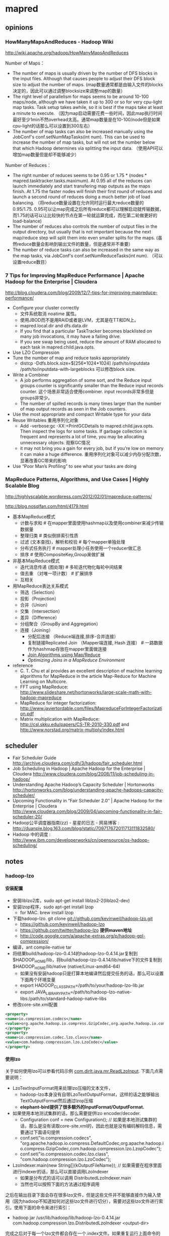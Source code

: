 * mapred
#+OPTIONS: H:5
** opinions
*** HowManyMapsAndReduces - Hadoop Wiki
http://wiki.apache.org/hadoop/HowManyMapsAndReduces

Number of Maps：
   - The number of maps is usually driven by the number of DFS blocks in the input files. Although that causes people to adjust their DFS block size to adjust the number of maps. (map数量通常都是由输入文件的blocks决定的，因此可以通过调整blocksize来调整map的数量）
   - The right level of parallelism for maps seems to be around 10-100 maps/node, although we have taken it up to 300 or so for very cpu-light map tasks. Task setup takes awhile, so it is best if the maps take at least a minute to execute. （因为map启动需要花费一些时间，因此map执行时间最好至少1min不然overhead太高。通常map数量是在10-100/node但是如果cpu-light的话那么可以设置到300左右）
   - The number of map tasks can also be increased manually using the JobConf's conf.setNumMapTasks(int num). This can be used to increase the number of map tasks, but will not set the number below that which Hadoop determines via splitting the input data. （使用API可以增加map数量但是却不能够减少）

Number of Reduces：
   - The right number of reduces seems to be 0.95 or 1.75 * (nodes * mapred.tasktracker.tasks.maximum). At 0.95 all of the reduces can launch immediately and start transfering map outputs as the maps finish. At 1.75 the faster nodes will finish their first round of reduces and launch a second round of reduces doing a much better job of load balancing. （将reduce数量设置在允许同时运行最大reduce数量的0.95/1.75. 0.95可以让map完成之后所有reduce都可以理解启动就传输数据，而1.75的话可以让比较快的节点在第一轮就运算完成，而在第二轮做更好的load-balance)
   - The number of reduces also controls the number of output files in the output directory, but usually that is not important because the next map/reduce step will split them into even smaller splits for the maps. (虽然reduce数量会影响到输出文件的数量，但是通常并不重要）
   - The number of reduce tasks can also be increased in the same way as the map tasks, via JobConf's conf.setNumReduceTasks(int num). （可以设置reduce数目）

*** 7 Tips for Improving MapReduce Performance | Apache Hadoop for the Enterprise | Cloudera
http://blog.cloudera.com/blog/2009/12/7-tips-for-improving-mapreduce-performance/

   - Configure your cluster correctly
     - 文件系统取消 noatime 属性。
     - 使用JBOD而不是用RAID或者是LVM，尤其是在TT和DN上。
     - mapred.local.dir and dfs.data.dir
     - If you find that a particular TaskTracker becomes blacklisted on many job invocations, it may have a failing drive.
     - If you see swap being used, reduce the amount of RAM allocated to each task in mapred.child.java.opts.
   - Use LZO Compression
   - Tune the number of map and reduce tasks appropriately
     - distcp -Ddfs.block.size=$[256*1024*1024] /path/to/inputdata /path/to/inputdata-with-largeblocks 可以修改block size.
   - Write a Combiner
     - A job performs aggregation of some sort, and the Reduce input groups counter is significantly smaller than the Reduce input records counter. 这个场景非常适合使用combiner. input records非常多但是groups非常少。
     - The number of spilled records is many times larger than the number of map output records as seen in the Job counters.
   - Use the most appropriate and compact Writable type for your data
   - Reuse Writables 重用序列化对象
     - Add -verbose:gc -XX:+PrintGCDetails to mapred.child.java.opts. Then inspect the logs for some tasks. If garbage collection is frequent and represents a lot of time, you may be allocating unnecessary objects. 观察GC情况
     - it may not bring you a gain for every job, but if you’re low on memory it can make a huge difference. 重用序列化对象可以减少内存分配次数，显著改善GC带来的影响
   - Use “Poor Man’s Profiling” to see what your tasks are doing

*** MapReduce Patterns, Algorithms, and Use Cases | Highly Scalable Blog
http://highlyscalable.wordpress.com/2012/02/01/mapreduce-patterns/

http://blog.nosqlfan.com/html/4179.html

   - 基本MapReduce模式
     - 计数与求和 # 在mapper里面使用hashmap以及使用combiner来减少传输数据量
     - 整理归类 # 类似倒排索引性质
     - 过滤 (文本查找)，解析和校验 # 每个mapper单独处理
     - 分布式任务执行 # mapper处理小任务使用一个reducer做汇总
     - 排序 # 使用CompositeKey,Group来做扩展
   - 非基本MapReduce模式
     - 迭代消息传递 (图处理) # 多轮迭代物化每轮中间结果
     - 值去重 （对唯一项计数） # 扩展排序
     - 互相关
   - 用MapReduce表达关系模式
     - 筛选（Selection）
     - 投影（Projection）
     - 合并（Union）
     - 交集（Intersection）
     - 差异（Difference）
     - 分组聚合（GroupBy and Aggregation）
     - 连接（Joining）
       - 分配后连接 （Reduce端连接,排序-合并连接）
       - 复制链接Replicated Join （Mapper端连接, Hash 连接） # 一路数据作为hashmap存放在mapper里面做连接
       - [[http://www.inf.ed.ac.uk/publications/thesis/online/IM100859.pdf][Join Algorithms using Map/Reduce]]
       - [[Optimizing%20Joins%20in%20a%20MapReduce%20Environment][Optimizing Joins in a MapReduce Environment]]
   - reference
     - C. T. Chu et al provides an excellent description of  machine learning algorithms for MapReduce in the article Map-Reduce for Machine Learning on Multicore.
     - FFT using MapReduce:  http://www.slideshare.net/hortonworks/large-scale-math-with-hadoop-mapreduce
     - MapReduce for integer factorization: http://www.javiertordable.com/files/MapreduceForIntegerFactorization.pdf
     - Matrix multiplication with MapReduce: http://csl.skku.edu/papers/CS-TR-2010-330.pdf and http://www.norstad.org/matrix-multiply/index.html

** scheduler
   - Fair Scheduler Guide http://archive.cloudera.com/cdh/3/hadoop/fair_scheduler.html
   - Job Scheduling in Hadoop | Apache Hadoop for the Enterprise | Cloudera http://www.cloudera.com/blog/2008/11/job-scheduling-in-hadoop/
   - Understanding Apache Hadoop’s Capacity Scheduler | Hortonworks http://hortonworks.com/blog/understanding-apache-hadoops-capacity-scheduler/
   - Upcoming Functionality in “Fair Scheduler 2.0″ | Apache Hadoop for the Enterprise | Cloudera http://www.cloudera.com/blog/2009/04/upcoming-functionality-in-fair-scheduler-20/
   - Hadoop公平调度器指南(zz) - 星星的日志 - 网易博客 : http://duanple.blog.163.com/blog/static/709717672011713111832580/
   - Hadoop 中的调度 : http://www.ibm.com/developerworks/cn/opensource/os-hadoop-scheduling/

** notes
*** hadoop-lzo
**** 安装配置
   - 安装liblzo2库，sudo apt-get install liblzo2-2(liblzo2-dev)
   - 安装lzop程序，sudo apt-get install lzop
     - for MAC. brew install lzop
   - 下载hadoop-lzo. git clone git://github.com/kevinweil/hadoop-lzo.git
     - https://github.com/kevinweil/hadoop-lzo
     - https://github.com/twitter/hadoop-lzo *提供maven地址*
     - http://code.google.com/a/apache-extras.org/p/hadoop-gpl-compression/
   - 编译，ant compile-native tar
   - 将结果build/hadoop-lzo-0.4.14的hadoop-lzo-0.4.14.jar复制到 $HADOOP_HOME/lib，将build/hadoop-lzo-0.4.14/lib/native下的文件复制到$HADOOP_HOME/lib/native (native/Linux-amd64-64)
     - 如果没有安装hadoop只是打算本地编译然后提交任务的话，那么可以设置下面两个环境变量
     - export HADOOP_CLASSPATH=/path/to/your/hadoop-lzo-lib.jar
     - export JAVA_LIBRARY_PATH=/path/to/hadoop-lzo-native-libs:/path/to/standard-hadoop-native-libs
   - 修改core-site.xml配置
#+BEGIN_SRC XML
<property>
<name>io.compression.codecs</name>
<value>org.apache.hadoop.io.compress.GzipCodec,org.apache.hadoop.io.compress.DefaultCodec,com.hadoop.compression.lzo.LzoCodec,com.hadoop.compression.lzo.LzopCodec,org.apache.hadoop.io.compress.BZip2Codec</value>
</property>
<property>
<name>io.compression.codec.lzo.class</name>
<value>com.hadoop.compression.lzo.LzoCodec</value>
</property>
#+END_SRC

**** 使用lzo
关于如何使用lzo可以参看代码示例 [[https://github.com/dirtysalt/tomb/blob/master/java/mr/src/main/java/com/dirlt/java/mr/ReadLzoInput.java][com.dirlt.java.mr.ReadLzoInput]]. 下面几点需要说明：
   - LzoTextInputFormat用来处理lzo压缩的文本文件，
     - hadoop-lzo本身没有自带LzoTextOutputFormat，这样的话之能够输出TextOutputFormat然后通过lzop压缩
     - *elephant-bird提供了很多额外的InputFormat/OutputFormat.*
   - 如果使用本地测试集群的话，那么需要提供lzo encoder/decoder.
     - Configuration conf = new Configuration(); // 如果是本地测试集群的话，那么是没有读取core-site.xml的，因此也就是没有编码解码信息，需要通过下面语句提供
     - conf.set("io.compression.codecs", "org.apache.hadoop.io.compress.DefaultCodec,org.apache.hadoop.io.compress.GzipCodec,com.hadoop.compression.lzo.LzopCodec");
     - conf.set("io.compression.codec.lzo.class", "com.hadoop.compression.lzo.LzoCodec");
   - LzoIndexer.main(new String[]{kOutputFileName}); // 如果需要在程序里面进行indexer的话，那么可以直接调用LzoIndexer
     - 如果是分布式的话可以调用 DistributedLzoIndexer.main
     - 当然也可以按照下面的方法通过程序调用

之后在输出目录下面会存在很多lzo文件，但是这些文件并不能够直接作为输入使用（因为hadoop不知道如何对这些lzo文件进行切分），需要对这些lzo文件进行索引。使用下面的命令来进行索引：
   - hadoop jar /usr/lib/hadoop/lib/hadoop-lzo-0.4.14.jar com.hadoop.compression.lzo.DistributedLzoIndexer <output-dir>
完成之后对于每一个lzo文件都会存在一个.index文件。如果重复运行上面命令的话，会检查.index文件是否存在，如果存在的话那么就不会重新进行索引。

如果需要单独使用lzo而不是使用mapreduce来做压缩和解压缩的话，可以参考 [[https://github.com/dirtysalt/tomb/blob/master/java/mr/src/main/java/com/dirlt/java/mr/UseLzoStandadlone.java][com.dirlt.java.mr.UseLzoStandadlone]].

**** 配合protobuf
elephant-bird实现了protobuf+lzo组合使用方式。

首先创建proto文件，比如message.proto
#+BEGIN_EXAMPLE
package com.dirlt.java.mr.proto;

// FATAL: This name works as a version number
// Increase this number everytime you do a non-compatible modification!!
// The block storage writer is responsible for write the version number.
option java_outer_classname = "MessageProtos1";

message Message {
  required string text = 1;
}
#+END_EXAMPLE
   - package 名字空间
   - java_outer_classname 具体输出类名称
使用protoc --java_out=<dir> message.proto就会在<dir>下面生成MessageProtos1.java文件。

此外我们还需要为这个类写几个辅助类，但是索性的是辅助类并不是很复杂。
   - InputFormat [[https://github.com/dirtysalt/tomb/blob/master/java/mr/src/main/java/com/dirlt/java/mr/MessageLzoProtobufInputFormat.java][com.dirlt.java.mr.MessageLzoProtobufInputFormat]]
#+BEGIN_SRC Java
public class MessageLzoProtobufInputFormat extends LzoProtobufBlockInputFormat<MessageProtos1.Message> {
    public MessageLzoProtobufInputFormat() {
        super(new TypeRef<MessageProtos1.Message>() {
        });
    }
}
#+END_SRC

   - OutputFormat [[https://github.com/dirtysalt/tomb/blob/master/java/mr/src/main/java/com/dirlt/java/mr/MessageLzoProtobufOutputFormat.java][com.dirlt.java.mr.MessageLzoProtobufOutputFormat]]
#+BEGIN_SRC Java
public class MessageLzoProtobufOutputFormat extends LzoProtobufBlockOutputFormat<MessageProtos1.Message> {
    public MessageLzoProtobufOutputFormat() {
        super(new TypeRef<MessageProtos1.Message>() {
        });
    }
}
#+END_SRC

   - Writable [[https://github.com/dirtysalt/tomb/blob/master/java/mr/src/main/java/com/dirlt/java/mr/MessageLzoProtobufWritable.java][com.dirlt.java.mr.MessageLzoProtobufWritable]]
#+BEGIN_SRC Java
public class MessageLzoProtobufWritable extends ProtobufWritable<MessageProtos1.Message> {
    public MessageLzoProtobufWritable() {
        super(new TypeRef<MessageProtos1.Message>() {
        });
    }

    public MessageLzoProtobufWritable(MessageProtos1.Message message) {
        super(message, new TypeRef<MessageProtos1.Message>() {
        });
    }
}

#+END_SRC

关于如何使用lzo+protobuf可以参看代码示例 [[https://github.com/dirtysalt/tomb/blob/master/java/mr/src/main/java/com/dirlt/java/mr/UseLzoProtobuf.java][com.dirlt.java.mr.UseLzoProtobuf]]. 值得注意的是如果输入为lzo文件的话，那么类型是ProtobufWritable<M>（泛型），如果需要取值的话必须通过setConverter提供类信息。

*** 多路输入
**** MultipleInputs
   - 参考代码 [[https://github.com/dirtysalt/tomb/blob/master/java/mr/src/main/java/com/dirlt/java/mr/RunMultipleInputs1.java][com.dirlt.java.mr.RunMultipleInputs1]]
   - 支持一个htable和多个文件（但是对于htable不支持设置scan范围）
   - 代码大致过程：
     - 使用 TableMapReduceUtil.initTableMapperJob 初始化htable输入（作用就是为了指定htable的input table name）
     - 之后在调用一次 MultipleInputs.addInputPath(job, new Path(kInTableName1), TableInputFormat.class, TMapper.class); 这里的kInTableName1可以随便定义，但是不要和接下来的hdfs路径重名。（作用是为了能够调整input format）
     - 接下来就是添加hdfs输入  MultipleInputs.addInputPath(job, new Path(kInFileName1), TextInputFormat.class, FMapper.class); 可以调用多次来添加多个hdfs输入源。
   - 原理解释：
     - 使用MultipleInputs的话，hadoop会在环境变量中将输入内容设置成为inputPath=className, inputPath=className这样的字符串
     - MultipleInputs底层将InputFormat替换成为了自己的DelegateInputFormat.
     - DelegateInputFormat根据每个className初始化实例并且将inputPath给这个实例，这些对于FileInputFormat工作很好
     - 而对于TableInputFormat没有使用这个inputPath，而是直接读取configuration里面设置的TableOutputFormat.OUTPUT_TABLE这个值

**** MultipleTableInputFormat
   - 参考代码 [[https://github.com/dirtysalt/tomb/blob/master/java/mr/src/main/java/com/dirlt/java/mr/RunMultipleInputs2.java][com.dirlt.java.mr.RunMultipleInputs2]]
   - *note(dirlt):在cdh4.3.0下面运行的代码略有变动，存放在 [[https://github.com/dirtysalt/tomb/blob/master/java/mr2/src/main/java/com/dirlt/java/mr2/RunMultipleInputs2.java][com.dirlt.java.mr2.RunMultipleInputs2]]*
     - 需要配合MultipleInputs使用
     - 使用这个InputFormat可以同时支持多文件输入和多表输入
     - 多表输入还支持在一个table上面使用多个scan.
   - 大致原理如下：
     - MultipleInputs底层使用Delegate模式，将inputFormat以及mapper和Path关联，然后将InputFormat实例化来对path进行切片得到InputSplit以及RecordReader.
     - 为了能够和MultipleInputs兼容使用，代码实现上将TableInput转换成为String然后表示成为Path（TableInput包括tableName以及多个scan对象）
       - string格式为 <tableName> ! hexString(scan) ! hexString(scan)
       - 从path中将TableInput字符串分离的代码是 path.toString().substring(path.getParent().toString().length() + 1); *todo(dirlt)：对于大部分的情况是可以正常handle的*
     - MultipleTableInputFormat进行切片的时候将path取出内容进行解析，分离出TableInput出来，然后调用TableInputFormatBase的分片策略进行分片
       - setConf空实现是因为在ReflectionUtils.newInstance创建实例的时候会调用，而MultipleTableInputFormat本身没有使用到。
     - MultipleTableSplit的引入主要是因为TableSplit没有包含scan对象，而这个对象需要在TableRecordReader里面使用到。
       - InputSplit需要实现序列化的接口，因为切片信息生成是JobTracker完成保存在hdfs的，然后TaskTracker从hdfs中读取。

*** 多路输出
**** MultipleOutputs
   - 参考代码 [[https://github.com/dirtysalt/tomb/blob/master/java/mr/src/main/java/com/dirlt/java/mr/RunMultipleOutputs.java][com.dirlt.java.mr.RunMultipleOutputs]]
   - 支持多个htable和多个文件
   - 如果使用write(String namedOutput, K key, V value)会写到FileOutputFormat设置的目录下面，文件附上前缀namedOutput-，
   - 如果使用write(String namedOutput, K key, V value, String baseOutputPath)
     - 如果baseOutputPath以/开头的话比如/a/b/c的话，那么输出文件为/a/b/c-m-00000
     - 如果baseOutputPath以/结尾的话比如/ab/c/的话，那么输出文件为/a/b/c/-m-00000.
     - 如果baseOutputPath没有以/开头的话，那么写到FileOutputFormat设置的目录下面，文件附上前缀baseOutputPath-.
   - 因为最后输出是调用MultipleOutputs.write而非Context.write，因此和mrunit配合不太好
     - 可以通过MockMultipleOutputs来进行测试 参考代码 com.dirlt.java.mr.MockMultipleOutput

**** MultipleTableOutputFormat
   - 参考代码 [[https://github.com/dirtysalt/tomb/blob/master/java/mr/src/main/java/com/dirlt/java/mr/RunMultipleTableOutput.java][com.dirlt.java.mr.RunMultipleTableOutput]]
   - 支持多个htable
   - 调用context.write的key需要指定outputTable
     - 其实这也意味着如果是单表输出的话那么key为null即可
     - 前提是需要使用conf.set(TableOutputFormat.OUTPUT_TABLE,tableName);

*** 获取集群运行状况
  - 参考代码 [[https://github.com/dirtysalt/tomb/blob/master/java/mr/src/main/java/com/dirlt/java/mr/ClusterSummary.java][com.dirlt.java.mr.ClusterSummary]]
  - 获取更多信息可以阅读JobClient API

*** OutOfMemoryError
   - hadoop的mapreduce作业中经常出现Java heap space解决方案 http://blog.sina.com.cn/s/blog_6345041c01011bjq.html
   - Hadoop troubleshooting http://ww2.cs.fsu.edu/~czhang/errors.html
   - Thomas Jungblut's Blog: Dealing with "OutOfMemoryError" in Hadoop http://codingwiththomas.blogspot.jp/2011/07/dealing-with-outofmemoryerror-in-hadoop.html
   - NoSQL | Hadoop http://www.nosql.se/tags/hadoop/

总结起来大致就是以下几种原因吧：
   - Increase the heap size for the TaskTracker, I did this by changing HADOOP_HEAPSIZE to 4096 in /etc/hadoop/conf/hadoop-env.sh to test.  This did not solve it.（增加TaskTracker的heapsize）
   - Increase the heap size for the spawned child.  Add -Xmx1024 in mapred-site.xml for mapred.map.child.java.opts.  This did not solve it. （增加task的heapsize）
   - Make sure that the limit of open files is not reached, I had already done this by adding “mapred – nofile 65536″ in /etc/security/limits.conf.  This did not solve it. （增加文件数目限制）
   - Adding the following to /etc/security/limits.conf and restarting the TaskTracker solved it "mapred – nproc 8192" （增加开辟子进程的数目）

*** topology rack awareness
有两种方式实现，主要是实现DNS-name/IP到network path映射，network path是如下格式的字符串
   - /switch/rack

第一种可以通过设置topology.node.switch.mapping.impl来设定DNSToSwitchMapping类
#+BEGIN_SRC Java
public interface DNSToSwitchMapping {
  public List<String> resolve(List<String> names);
}
#+END_SRC
实现这个类来完成DNS-name/IP-name到network path的映射.

但是存在另外一种更好的办法就是ScriptBasedMapping，这个是DNSToSwichMapping的一个实现，可以通过配置脚本来做映射。
将属性topology.script.filename设置成为脚本，脚本输入names，然后返回结果是按照空格或者是回车分隔的列表即可。
*note(dirlt):内部使用StringTokenizer来拆分结果*

*** streaming
   - Hadoop Streaming http://hadoop.apache.org/docs/r1.1.2/streaming.html

streaming允许用户使用脚本来编写mapper/reducer，使用stdin/stdout作为通信接口。tasktracker spwan一个特殊的task, 这个task将mapper/reducer数据通过pipe传递给脚本。 *note(dirlt):hadoop pipes则是使用unix socket和C++处理程序通信，基本思想是相同的*

调用方式：hadoop $HADOOP_HOME/contrib/streaming/hadoop-streaming-*.jar <OPTIONS> 其中OPTIONS如下：
   - -input
   - -output
   - -mapper # 执行命令比如cat,grep等，也可以是脚本但是必须+x
   - -reducer
   - -libjars
   - -file # 执行任务中需要的文件. 如果是运行脚本的话那么脚本必须在这里也指定，这样才能分发到所有机器上
   - -partitioner # 必须是java class
   - -combiner # 必须是java class
   - -D # 作业属性等
   - -numReduceTasks # reduce数目
   - -inputformat
   - -outputformat
   - -verbose # 详细输出
   - -cmdenv # 环境变量
   - -mapdebug 	# Script to call when map task fails
   - -reducedebug # Script to call when reduce task fails

作业属性里面除了在编写Java MapReduce里面会涉及的属性外，一些和streaming相关的属性如下：
   - stream.map.input.field.seperator / stream.map.output.field.seperator # map input/output kv分隔符，默认是\t
   - stream.map.output.key.fields # map task输出记录中key所占域数目
   - stream.reduce.input.field.seperator / stream.reduce.outout.field.separator
   - stream.reduce.output.key.fields
   - stream.non.zero.exit.is.failure = false # 默认返回0正常，但是也可以忽略

*** Too many fetch-failures
集群中出现job中少数几个任务卡在reduce的copy阶段，并且这几个任务都是在同一个机器执行。tasktracker log日志如下： *可以看到有两个task,49和50*

#+BEGIN_EXAMPLE
2013-04-26 13:57:01,144 INFO org.apache.hadoop.mapred.TaskTracker: attempt_201301231102_24403_r_000050_1 0.1976251% reduce > copy (466 of 786 at 24.13 MB/s) >
2013-04-26 13:57:03,595 INFO org.apache.hadoop.mapred.TaskTracker: attempt_201301231102_24403_r_000049_1 0.1976251% reduce > copy (466 of 786 at 24.40 MB/s) >
2013-04-26 13:57:04,179 INFO org.apache.hadoop.mapred.TaskTracker: attempt_201301231102_24403_r_000050_1 0.1976251% reduce > copy (466 of 786 at 24.13 MB/s) >
2013-04-26 13:57:09,620 INFO org.apache.hadoop.mapred.TaskTracker: attempt_201301231102_24403_r_000049_1 0.1976251% reduce > copy (466 of 786 at 24.40 MB/s) >
#+END_EXAMPLE

检查网卡，CPU，IO，内存都非常正常。使用kill -QUIT <pid>然后到userlogs stdout察看stacktrace，日志如下：

#+BEGIN_EXAMPLE
2013-04-26 14:08:07
Full thread dump Java HotSpot(TM) 64-Bit Server VM (20.12-b01 mixed mode):

"Thread for polling Map Completion Events" daemon prio=10 tid=0x00007fd5447d5000 nid=0x33e7e waiting on condition [0x00007fd51d66c000]
   java.lang.Thread.State: TIMED_WAITING (sleeping)
	at java.lang.Thread.sleep(Native Method)
	at org.apache.hadoop.mapred.ReduceTask$ReduceCopier$GetMapEventsThread.run(ReduceTask.java:2769)

"Thread for merging in memory files" daemon prio=10 tid=0x00007fd5447d3000 nid=0x33e7d in Object.wait() [0x00007fd51d76d000]
   java.lang.Thread.State: WAITING (on object monitor)
	at java.lang.Object.wait(Native Method)
	- waiting on <0x0000000716b55598> (a java.lang.Object)
	at java.lang.Object.wait(Object.java:485)
g	at org.apache.hadoop.mapred.ReduceTask$ReduceCopier$ShuffleRamManager.waitForDataToMerge(ReduceTask.java:1117)
	- locked <0x0000000716b55598> (a java.lang.Object)
	at org.apache.hadoop.mapred.ReduceTask$ReduceCopier$InMemFSMergeThread.run(ReduceTask.java:2650)

"Thread for merging on-disk files" daemon prio=10 tid=0x00007fd5447cf000 nid=0x33e7c in Object.wait() [0x00007fd51d86e000]
   java.lang.Thread.State: WAITING (on object monitor)
	at java.lang.Object.wait(Native Method)
	- waiting on <0x0000000716b55668> (a java.util.TreeSet)
	at java.lang.Object.wait(Object.java:485)
	at org.apache.hadoop.mapred.ReduceTask$ReduceCopier$LocalFSMerger.run(ReduceTask.java:2549)
	- locked <0x0000000716b55668> (a java.util.TreeSet)

"MapOutputCopier attempt_201301231102_24403_r_000049_1.4" prio=10 tid=0x00007fd5447cd000 nid=0x33e7b in Object.wait() [0x00007fd51d96f000]
   java.lang.Thread.State: WAITING (on object monitor)
	at java.lang.Object.wait(Native Method)
	at java.lang.Object.wait(Object.java:485)
	at org.apache.hadoop.mapred.ReduceTask$ReduceCopier$MapOutputCopier.run(ReduceTask.java:1244)
	- locked <0x0000000716b3bf00> (a java.util.ArrayList)

"MapOutputCopier attempt_201301231102_24403_r_000049_1.3" prio=10 tid=0x00007fd5447cb000 nid=0x33e7a in Object.wait() [0x00007fd51da70000]
   java.lang.Thread.State: WAITING (on object monitor)
	at java.lang.Object.wait(Native Method)
	at java.lang.Object.wait(Object.java:485)
	at org.apache.hadoop.mapred.ReduceTask$ReduceCopier$MapOutputCopier.run(ReduceTask.java:1244)
	- locked <0x0000000716b3bf00> (a java.util.ArrayList)

"MapOutputCopier attempt_201301231102_24403_r_000049_1.2" prio=10 tid=0x00007fd54460c000 nid=0x33e79 in Object.wait() [0x00007fd51db71000]
   java.lang.Thread.State: WAITING (on object monitor)
	at java.lang.Object.wait(Native Method)
	at java.lang.Object.wait(Object.java:485)
	at org.apache.hadoop.mapred.ReduceTask$ReduceCopier$MapOutputCopier.run(ReduceTask.java:1244)
	- locked <0x0000000716b3bf00> (a java.util.ArrayList)

"MapOutputCopier attempt_201301231102_24403_r_000049_1.1" prio=10 tid=0x00007fd54460a000 nid=0x33e78 in Object.wait() [0x00007fd51dc72000]
   java.lang.Thread.State: WAITING (on object monitor)
	at java.lang.Object.wait(Native Method)
	at java.lang.Object.wait(Object.java:485)
	at org.apache.hadoop.mapred.ReduceTask$ReduceCopier$MapOutputCopier.run(ReduceTask.java:1244)
	- locked <0x0000000716b3bf00> (a java.util.ArrayList)

"MapOutputCopier attempt_201301231102_24403_r_000049_1.0" prio=10 tid=0x00007fd544609800 nid=0x33e77 in Object.wait() [0x00007fd51dd73000]
   java.lang.Thread.State: WAITING (on object monitor)
	at java.lang.Object.wait(Native Method)
	at java.lang.Object.wait(Object.java:485)
	at org.apache.hadoop.mapred.ReduceTask$ReduceCopier$MapOutputCopier.run(ReduceTask.java:1244)
	- locked <0x0000000716b3bf00> (a java.util.ArrayList)

"Timer thread for monitoring mapred" daemon prio=10 tid=0x00007fd54464f000 nid=0x33e76 in Object.wait() [0x00007fd51de74000]
   java.lang.Thread.State: TIMED_WAITING (on object monitor)
	at java.lang.Object.wait(Native Method)
	at java.util.TimerThread.mainLoop(Timer.java:509)
	- locked <0x0000000716b74b90> (a java.util.TaskQueue)
	at java.util.TimerThread.run(Timer.java:462)

"communication thread" daemon prio=10 tid=0x00007fd544586800 nid=0x33e6c waiting on condition [0x00007fd51df75000]
   java.lang.Thread.State: TIMED_WAITING (sleeping)
	at java.lang.Thread.sleep(Native Method)
	at org.apache.hadoop.mapred.Task$TaskReporter.run(Task.java:645)
	at java.lang.Thread.run(Thread.java:662)

"Timer thread for monitoring jvm" daemon prio=10 tid=0x00007fd544525800 nid=0x33e6a in Object.wait() [0x00007fd51e177000]
   java.lang.Thread.State: TIMED_WAITING (on object monitor)
	at java.lang.Object.wait(Native Method)
	at java.util.TimerThread.mainLoop(Timer.java:509)
	- locked <0x0000000716b74cf0> (a java.util.TaskQueue)
	at java.util.TimerThread.run(Timer.java:462)

"Thread for syncLogs" daemon prio=10 tid=0x00007fd544497800 nid=0x33e51 waiting on condition [0x00007fd51e481000]
   java.lang.Thread.State: TIMED_WAITING (sleeping)
	at java.lang.Thread.sleep(Native Method)
	at org.apache.hadoop.mapred.Child$3.run(Child.java:155)

"sendParams-0" daemon prio=10 tid=0x00007fd544464800 nid=0x33e50 waiting on condition [0x00007fd51e582000]
   java.lang.Thread.State: TIMED_WAITING (parking)
	at sun.misc.Unsafe.park(Native Method)
	- parking to wait for  <0x0000000716b3bcf8> (a java.util.concurrent.SynchronousQueue$TransferStack)
	at java.util.concurrent.locks.LockSupport.parkNanos(LockSupport.java:196)
	at java.util.concurrent.SynchronousQueue$TransferStack.awaitFulfill(SynchronousQueue.java:424)
	at java.util.concurrent.SynchronousQueue$TransferStack.transfer(SynchronousQueue.java:323)
	at java.util.concurrent.SynchronousQueue.poll(SynchronousQueue.java:874)
	at java.util.concurrent.ThreadPoolExecutor.getTask(ThreadPoolExecutor.java:945)
	at java.util.concurrent.ThreadPoolExecutor$Worker.run(ThreadPoolExecutor.java:907)
	at java.lang.Thread.run(Thread.java:662)

"IPC Client (47) connection to /127.0.0.1:12540 from job_201301231102_24403" daemon prio=10 tid=0x00007fd544430000 nid=0x33e4f in Object.wait() [0x00007fd51e683000]
   java.lang.Thread.State: TIMED_WAITING (on object monitor)
	at java.lang.Object.wait(Native Method)
	at org.apache.hadoop.ipc.Client$Connection.waitForWork(Client.java:680)
	- locked <0x0000000716a64810> (a org.apache.hadoop.ipc.Client$Connection)
	at org.apache.hadoop.ipc.Client$Connection.run(Client.java:723)

"Low Memory Detector" daemon prio=10 tid=0x00007fd5440ae800 nid=0x33e38 runnable [0x0000000000000000]
   java.lang.Thread.State: RUNNABLE

"C2 CompilerThread1" daemon prio=10 tid=0x00007fd5440ac000 nid=0x33e37 waiting on condition [0x0000000000000000]
   java.lang.Thread.State: RUNNABLE

"C2 CompilerThread0" daemon prio=10 tid=0x00007fd5440a9000 nid=0x33e36 waiting on condition [0x0000000000000000]
   java.lang.Thread.State: RUNNABLE

"Signal Dispatcher" daemon prio=10 tid=0x00007fd5440a7000 nid=0x33e35 waiting on condition [0x0000000000000000]
   java.lang.Thread.State: RUNNABLE

"Finalizer" daemon prio=10 tid=0x00007fd54408b000 nid=0x33e34 in Object.wait() [0x00007fd53cf41000]
   java.lang.Thread.State: WAITING (on object monitor)
	at java.lang.Object.wait(Native Method)
	at java.lang.ref.ReferenceQueue.remove(ReferenceQueue.java:118)
	- locked <0x0000000716b74f78> (a java.lang.ref.ReferenceQueue$Lock)
	at java.lang.ref.ReferenceQueue.remove(ReferenceQueue.java:134)
	at java.lang.ref.Finalizer$FinalizerThread.run(Finalizer.java:159)

"Reference Handler" daemon prio=10 tid=0x00007fd544089000 nid=0x33e32 in Object.wait() [0x00007fd53d042000]
   java.lang.Thread.State: WAITING (on object monitor)
	at java.lang.Object.wait(Native Method)
	at java.lang.Object.wait(Object.java:485)
	at java.lang.ref.Reference$ReferenceHandler.run(Reference.java:116)
	- locked <0x0000000716b3ba60> (a java.lang.ref.Reference$Lock)

"main" prio=10 tid=0x00007fd544009800 nid=0x33e0a waiting on condition [0x00007fd5484ee000]
   java.lang.Thread.State: TIMED_WAITING (sleeping)
	at java.lang.Thread.sleep(Native Method)
	at org.apache.hadoop.mapred.ReduceTask$ReduceCopier.fetchOutputs(ReduceTask.java:2099)
	at org.apache.hadoop.mapred.ReduceTask.run(ReduceTask.java:382)
	at org.apache.hadoop.mapred.Child$4.run(Child.java:270)
	at java.security.AccessController.doPrivileged(Native Method)
	at javax.security.auth.Subject.doAs(Subject.java:396)
	at org.apache.hadoop.security.UserGroupInformation.doAs(UserGroupInformation.java:1157)
	at org.apache.hadoop.mapred.Child.main(Child.java:264)

"VM Thread" prio=10 tid=0x00007fd544082800 nid=0x33e30 runnable

"GC task thread#0 (ParallelGC)" prio=10 tid=0x00007fd54401c800 nid=0x33e11 runnable

"GC task thread#1 (ParallelGC)" prio=10 tid=0x00007fd54401e800 nid=0x33e13 runnable

"GC task thread#2 (ParallelGC)" prio=10 tid=0x00007fd544020800 nid=0x33e15 runnable

"GC task thread#3 (ParallelGC)" prio=10 tid=0x00007fd544022000 nid=0x33e17 runnable

"GC task thread#4 (ParallelGC)" prio=10 tid=0x00007fd544024000 nid=0x33e19 runnable

"GC task thread#5 (ParallelGC)" prio=10 tid=0x00007fd544026000 nid=0x33e1b runnable

"GC task thread#6 (ParallelGC)" prio=10 tid=0x00007fd544027800 nid=0x33e1d runnable

"GC task thread#7 (ParallelGC)" prio=10 tid=0x00007fd544029800 nid=0x33e1f runnable

"GC task thread#8 (ParallelGC)" prio=10 tid=0x00007fd54402b000 nid=0x33e21 runnable

"GC task thread#9 (ParallelGC)" prio=10 tid=0x00007fd54402d000 nid=0x33e23 runnable

"GC task thread#10 (ParallelGC)" prio=10 tid=0x00007fd54402f000 nid=0x33e25 runnable

"GC task thread#11 (ParallelGC)" prio=10 tid=0x00007fd544030800 nid=0x33e27 runnable

"GC task thread#12 (ParallelGC)" prio=10 tid=0x00007fd544032800 nid=0x33e29 runnable

"GC task thread#13 (ParallelGC)" prio=10 tid=0x00007fd544034800 nid=0x33e2a runnable

"GC task thread#14 (ParallelGC)" prio=10 tid=0x00007fd544036000 nid=0x33e2b runnable

"GC task thread#15 (ParallelGC)" prio=10 tid=0x00007fd544038000 nid=0x33e2c runnable

"GC task thread#16 (ParallelGC)" prio=10 tid=0x00007fd54403a000 nid=0x33e2d runnable

"GC task thread#17 (ParallelGC)" prio=10 tid=0x00007fd54403b800 nid=0x33e2e runnable

"VM Periodic Task Thread" prio=10 tid=0x00007fd5440c1000 nid=0x33e39 waiting on condition

JNI global references: 1033

Heap
 PSYoungGen      total 93120K, used 32400K [0x00000007aaab0000, 0x00000007b2ec0000, 0x0000000800000000)
  eden space 92352K, 34% used [0x00000007aaab0000,0x00000007ac9940b0,0x00000007b04e0000)
  from space 768K, 100% used [0x00000007b0600000,0x00000007b06c0000,0x00000007b06c0000)
  to   space 21440K, 0% used [0x00000007b19d0000,0x00000007b19d0000,0x00000007b2ec0000)
 PSOldGen        total 898368K, used 604768K [0x0000000700000000, 0x0000000736d50000, 0x00000007aaab0000)
  object space 898368K, 67% used [0x0000000700000000,0x0000000724e980d8,0x0000000736d50000)
 PSPermGen       total 29120K, used 14619K [0x00000006fae00000, 0x00000006fca70000, 0x0000000700000000)
  object space 29120K, 50% used [0x00000006fae00000,0x00000006fbc46da8,0x00000006fca70000)
#+END_EXAMPLE

从日志上看都非常正常，但是看failed map里面出现非常多的Too many fetch-failures，并且这些机器都是最近上的一批机器。Too many fetch-failures这个错误通常表明 *网络联通情况不是很顺畅* ，检查之后发现新上的 *这批机器没有出现在这个机器的hosts里面*

*** blacklist
   - http://www.mapr.com/doc/display/MapR/TaskTracker+Blacklisting
   - *note(dirlt):blacklist是一个策略问题，会经常变动*

   - Per-Job Blacklisting
     - The configuration value mapred.max.tracker.failures in mapred-site.xml specifies a number of task failures in a specific job after which the TaskTracker is blacklisted for that job. The TaskTracker can still accept tasks from other jobs, as long as it is not blacklisted cluster-wide (see below).
     - A job can only blacklist up to 25% of TaskTrackers in the cluster.
   - Cluster-Wide Blacklisting
     - A TaskTracker can be blacklisted cluster-wide for any of the following reasons:
       - The number of blacklists from successful jobs (the fault count) exceeds mapred.max.tracker.blacklists
       - The TaskTracker has been manually blacklisted using hadoop job -blacklist-tracker <host>
       - The status of the TaskTracker (as reported by a user-provided health-check script) is not healthy
     - If a TaskTracker is blacklisted, any currently running tasks are allowed to finish, but no further tasks are scheduled. If a TaskTracker has been blacklisted due to mapred.max.tracker.blacklists or using the hadoop job -blacklist-tracker <host> command, un-blacklisting requires a TaskTracker restart.
     - Only 50% of the TaskTrackers in a cluster can be blacklisted at any one time.
     - After 24 hours, the TaskTracker is automatically removed from the blacklist and can accept jobs again.

一旦tt被blacklist之后，会出现如下日志。从语义上看就是删除在这个tt上面所有执行的job(in purgeJob)
#+BEGIN_EXAMPLE
2013-05-02 11:55:18,170 INFO org.apache.hadoop.mapred.TaskTracker: Received 'KillJobAction' for job: job_201301231102_25218
2013-05-02 11:55:18,170 WARN org.apache.hadoop.mapred.TaskTracker: Unknown job job_201301231102_25218 being deleted.
#+END_EXAMPLE

而在jt里面会出现如下日志
#+BEGIN_EXAMPLE
2013-05-14 03:19:37,493 INFO org.apache.hadoop.mapred.JobTracker: Adding dp31.umeng.com to the blacklist across all jobs
2013-05-14 03:19:37,493 INFO org.apache.hadoop.mapred.JobTracker: Blacklisting tracker : dp31.umeng.com Reason for blacklisting is : EXCEEDING_FAILURES
#+END_EXAMPLE

*** 磁盘空间
随着我们以5T/day数据量曾长，很多机器磁盘都已经出现饱和情况（可能是某个data目录已经饱和），对我们的tasktracker也造成了一定的影响。我抽取了了今天所有挂掉的tt来做post-mortem. 结果是这样的。其中有几个tt前几天已经是被blacklist的。这些机器有 dp24,dp31,dp34,dp36,dp41. 我们后续对磁盘规划的话，一定需要预留一部分磁盘空间出来给tt（不知道现在是否预留足够），另外一个就是我们调研一下如何tt是否可以强制清理，自己腾出一部分磁盘空间。

我始终感觉tt在磁盘空间处理上没有datanode那样智能，原因也会是显而易见的，毕竟datanode是面向存储的会合理规划每个磁盘，而tt面向计算任务可能就是使用round-robin方式随即挑选磁盘作为自己的工作目录，不考虑上面磁盘空间是否足够等原因。

磁盘空间不足的机器上面都出现了很多非常诡异的日志，比如找不到job directory目录，或者是读取map output出现错误等

-----

dp24 OOM

dp31
#+BEGIN_EXAMPLE
dp@dp31:~$ df -h
Filesystem      Size  Used Avail Use% Mounted on
/dev/sda6       1.9T   34G  1.7T   2% /
udev             24G  4.0K   24G   1% /dev
tmpfs           9.5G  352K  9.5G   1% /run
none            5.0M     0  5.0M   0% /run/lock
none             24G     0   24G   0% /run/shm
/dev/sda1       140M   55M   79M  42% /boot
/dev/sdf1       1.8T  1.7T  781M 100% /data/data5
/dev/sdb1       1.8T  1.7T  632M 100% /data/data1
/dev/sdc1       1.8T  1.7T  1.0G 100% /data/data2
/dev/sdd1       1.8T  1.7T  1.7G 100% /data/data3
/dev/sdg1       1.8T  1.7T  973M 100% /data/data6
/dev/sdh1       1.8T  1.7T  917M 100% /data/data7
/dev/sde1       1.8T  346G  1.4T  20% /data/data4
#+END_EXAMPLE

dp34
#+BEGIN_EXAMPLE
dp@dp34:~$ df -h
Filesystem      Size  Used Avail Use% Mounted on
/dev/sda6       1.9T   33G  1.7T   2% /
udev             24G  4.0K   24G   1% /dev
tmpfs           9.5G  332K  9.5G   1% /run
none            5.0M     0  5.0M   0% /run/lock
none             24G     0   24G   0% /run/shm
/dev/sda1       140M   32M  102M  24% /boot
/dev/sdb1       1.9T  1.8T  1.1G 100% /data/data1
/dev/sdc1       1.9T  1.8T  968M 100% /data/data2
/dev/sdd1       1.9T  1.8T  1.9G 100% /data/data3
/dev/sde1       1.9T  1.8T  1.1G 100% /data/data4
/dev/sdf1       1.9T  1.8T  1.2G 100% /data/data5
/dev/sdh1       1.9T  1.8T  236M 100% /data/data7
/dev/sdg1       1.8T  691G  1.1T  40% /data/data6
#+END_EXAMPLE

dp36 2013-05-07就挂了，在也没有起来过，但是从当时FATAL日志看来已经是没有磁盘空间了。

#+BEGIN_EXAMPLE
dp@dp36:~$ df -h
Filesystem      Size  Used Avail Use% Mounted on
/dev/sda6       1.9T   32G  1.7T   2% /
udev             24G  4.0K   24G   1% /dev
tmpfs           9.5G  332K  9.5G   1% /run
none            5.0M     0  5.0M   0% /run/lock
none             24G     0   24G   0% /run/shm
/dev/sda1       140M   32M  102M  24% /boot
/dev/sde1       1.9T  1.8T   18G 100% /data/data4
/dev/sdb1       1.8T  1.7T   22G  99% /data/data1
/dev/sdc1       1.8T  1.7T   61G  97% /data/data2
/dev/sdd1       1.8T  932G  810G  54% /data/data3
/dev/sdf1       1.9T  1.8T   21G  99% /data/data5
/dev/sdg1       1.9T  1.8T   20G  99% /data/data6
/dev/sdh1       1.9T  1.8T   18G  99% /data/data7
#+END_EXAMPLE

dp41
#+BEGIN_EXAMPLE
dp@dp41:~$ df -h
Filesystem      Size  Used Avail Use% Mounted on
/dev/sda6       1.9T   34G  1.7T   2% /
udev             24G  4.0K   24G   1% /dev
tmpfs           9.5G  344K  9.5G   1% /run
none            5.0M     0  5.0M   0% /run/lock
none             24G     0   24G   0% /run/shm
/dev/sda1       140M   32M  102M  24% /boot
/dev/sdb1       1.9T  1.8T   17G 100% /data/data1
/dev/sdc1       1.9T  1.8T   15G 100% /data/data2
/dev/sdg1       1.9T  1.8T   13G 100% /data/data6
/dev/sdd1       1.9T  1.8T   15G 100% /data/data3
/dev/sdf1       1.9T  1.8T   14G 100% /data/data5
/dev/sdh1       1.9T  1.8T   13G 100% /data/data7
/dev/sde1       1.9T  535G  1.3T  31% /data/data4
#+END_EXAMPLE
** all-about-code
*** task heartbeat
   - task不管是mapper还是reducer，和mr框架相关的内容都包含在了Context里面。
   - Context初始化里面需要传入一个Reporter类，这个类主要用来和tasktracker汇报信息。Reporter本身是一个抽象类，一个具体实现类有TaskReporter
   - TaskReporter本身实现了一个run方法，代码里面可以看到在和tasktracker通信。如果任务每个完成的话，那么会不断检查sendProgress这个标志位，这个标志位也被progress方法设置.
   - 在MapTask以及ReduceTask里面的run方法，首先会创建reporter对象并且启动（startCommunicationThread），然后执行具体的map或者是reduce过程。（runNewMapper/runNewReducer） ，最后回到了Context.run
   - 在Context.run里面本质工作是在不断地读取kv然后交给appcode来进行处理，在每次调用nextKeyValue里面，实际上调用了report.progress方法。
简单地来说，有单独的汇报线程，然后在mapper以及reducer里面每次读取一个kv的话都会调用progress，之后汇报线程就可以向tasktracker汇报状态。因此如果自己某个任务耗时过长的话，可以调用context.progress().

*** Partitioner
将kv分配到哪个reduce上，接口是
#+BEGIN_SRC Java
public abstract int getPartition(KEY key, VALUE value, int numPartitions);
#+END_SRC
   - key/value是输入的kv
   - numPartitions是有总共多少reduce

通常我们可能不设置这个partitioner,所以我们需要知道默认实现是HashPartitioner
#+BEGIN_SRC Java
  public int getPartition(K key, V value,
                          int numReduceTasks) {
    return (key.hashCode() & Integer.MAX_VALUE) % numReduceTasks;
  }
#+END_SRC

*** shuffle in memory
   - Users - Shuffle In Memory OutOfMemoryError : http://hadoop-common.472056.n3.nabble.com/Shuffle-In-Memory-OutOfMemoryError-td433197.html
framework会比较智能地决定shuffle应该在memory还是在disk上面完成。ReduckTask:getMapOutput里面调用ramManager.canFitInMemory(decompressedLength);判断是否可以在内存里面做shuffle.

这个函数比较简单，主要是和maxSingleShuffleLimit来做对比。
#+BEGIN_SRC Java
boolean canFitInMemory(long requestedSize) {
        return (requestedSize < Integer.MAX_VALUE &&
                requestedSize < maxSingleShuffleLimit);
      }
#+END_SRC

这个值的计算代码如下
#+BEGIN_SRC Java
      public ShuffleRamManager(Configuration conf) throws IOException {
        final float maxInMemCopyUse =
          conf.getFloat("mapred.job.shuffle.input.buffer.percent", 0.70f);
        if (maxInMemCopyUse > 1.0 || maxInMemCopyUse < 0.0) {
          throw new IOException("mapred.job.shuffle.input.buffer.percent" +
                                maxInMemCopyUse);
        }
        // Allow unit tests to fix Runtime memory
        maxSize = (int)(conf.getInt("mapred.job.reduce.total.mem.bytes",
            (int)Math.min(Runtime.getRuntime().maxMemory(), Integer.MAX_VALUE))
          * maxInMemCopyUse);
        maxSingleShuffleLimit = (long)(maxSize * MAX_SINGLE_SHUFFLE_SEGMENT_FRACTION);
        LOG.info("ShuffleRamManager: MemoryLimit=" + maxSize +
                 ", MaxSingleShuffleLimit=" + maxSingleShuffleLimit);
      }
#+END_SRC
   - maxInMemCopyUse shuffle占用内存的比率
   - maxSize 单个shuffle允许使用内存上限
   - maxSingleShuffleLimit 考虑到多个shuffle并行，所以需要乘一个比率  MAX_SINGLE_SHUFFLE_SEGMENT_FRACTION = 0.25f

*** lzo index format
主要分析elephant-bird的lzo index方面的代码，了解原理之后就可以做一些简单的扩展或者以此为参考做一些索引工作。分析包含几个实现文件
   - DistributedLzoIndexer // 在lzo文件上建立索引index文件，是一个MapReduce任务。因为lzo本身是不可切割的，建立索引文件之后就可以切分开了。
   - LzoTextInputFormat // 如何配合index文件来读取lzo文件。相对LzoProtobufBlockInputFormat这些实现来说，LzoTextInputFormat比较简单，但是原理是类似的，差别就是判断使用什么类型来进一步做反序列化。

**** DistributedLzoIndexer
   - 调用walkPath尝试得到所有的输入文件，使用nonTemporaryFilter来过滤临时文件，然后添加到job输入路径里面。
   - mapred.map.tasks.speculative.execution = false 关闭预测执行。
   - mapper没有做任何事情就是直接输出输入，没有reducer. 工作主要集中在LzoSplitInputFormat和LzoIndexOutputFormat这两个类上。
   - output key = Path, output value = LongWritable，key表示输入的文件，value表示每个lzo可以decompress的起始offset.

-----
先说说LzoIndexOutputFormat这个类，writer是LzoIndexRecordWriter。这个writer没有做什么特别的事情.在开始的时候建立临时的index文件，
#+BEGIN_SRC Java
  private FSDataOutputStream setupOutputFile(Path path) throws IOException {
    fs = path.getFileSystem(context.getConfiguration());
    inputPath = path;

    // For /a/b/c.lzo, tmpIndexPath = /a/b/c.lzo.index.tmp,
    // and it is moved to realIndexPath = /a/b/c.lzo.index upon completion.
    tmpIndexPath = path.suffix(LzoIndex.LZO_TMP_INDEX_SUFFIX);
    realIndexPath = path.suffix(LzoIndex.LZO_INDEX_SUFFIX);

    // Delete the old index files if they exist.
    fs.delete(tmpIndexPath, false);
    fs.delete(realIndexPath, false);

    return fs.create(tmpIndexPath, false);
  }
#+END_SRC

然后不断地写入offset
#+BEGIN_SRC Java
  @Override
  public void write(Path path, LongWritable offset) throws IOException, InterruptedException {
    if (outputStream == null) {
      // Set up the output file on the first record.
      LOG.info("Setting up output stream to write index file for " + path);
      outputStream = setupOutputFile(path);
    }
    offset.write(outputStream);
  }

#+END_SRC

销毁的时候rename成为index文件
#+BEGIN_SRC Java
  @Override
  public void close(TaskAttemptContext taskAttemptContext) throws IOException, InterruptedException {
    if (outputStream != null) {
      // Close the output stream so that the tmp file is synced, then move it.
      outputStream.close();

      LOG.info("In close, now renaming " + tmpIndexPath + " to final location " + realIndexPath);
      // Rename, indexing completed.
      fs.rename(tmpIndexPath, realIndexPath);
    }
  }
#+END_SRC

-----
主要工作还是在LzoSplitInputFormat上面。记住这个input format给出的key是Path，value是offset. 主要工作也是LzoSplitRecordReader完成的。从代码上来看，主要的两个函数分别是
   - initialize. 这个函数会初始化lzo decompressor input stream用来准备读数据，并且首先读取一些元信息。
   - nextKeyValue. 这个函数则用input stream来读数据。但是注意实际上它只是在寻找split point，也就是block boundary. 这个算法和lzo压缩格式本身相关。
*note(dirlt):注意这个input format是unsplitable的！*
#+BEGIN_SRC Java
  @Override
  protected boolean isSplitable(JobContext context, Path filename) {
    // Force the files to be unsplittable, because indexing requires seeing all the
    // compressed blocks in succession.
    return false;
  }
#+END_SRC

先看initialize代码
#+BEGIN_SRC Java
  @Override
  public void initialize(InputSplit genericSplit, TaskAttemptContext taskAttemptContext) throws IOException {
    context = taskAttemptContext;
    FileSplit fileSplit = (FileSplit)genericSplit;
    lzoFile = fileSplit.getPath();
    // The LzoSplitInputFormat is not splittable, so the split length is the whole file.
    totalFileSize = fileSplit.getLength();

    // Jump through some hoops to create the lzo codec.
    Configuration conf = context.getConfiguration();
    CompressionCodecFactory factory = new CompressionCodecFactory(conf);
    CompressionCodec codec = factory.getCodec(lzoFile);
    ((Configurable)codec).setConf(conf);

    LzopDecompressor lzopDecompressor = (LzopDecompressor)codec.createDecompressor();
    FileSystem fs = lzoFile.getFileSystem(conf);
    rawInputStream = fs.open(lzoFile);

    // Creating the LzopInputStream here just reads the lzo header for us, nothing more.
    // We do the rest of our input off of the raw stream is.
    codec.createInputStream(rawInputStream, lzopDecompressor);

    // This must be called AFTER createInputStream is called, because createInputStream
    // is what reads the header, which has the checksum information.  Otherwise getChecksumsCount
    // erroneously returns zero, and all block offsets will be wrong.
    numCompressedChecksums = lzopDecompressor.getCompressedChecksumsCount();
    numDecompressedChecksums = lzopDecompressor.getDecompressedChecksumsCount();
  }
#+END_SRC
最后面的checksum是指，对于compressed block有几个checksum, 对于decompressed block有几个checksum.

然后是nextKeyValue代码
#+BEGIN_SRC Java
  @Override
  public boolean nextKeyValue() throws IOException {
    int uncompressedBlockSize = rawInputStream.readInt();
    if (uncompressedBlockSize == 0) {
      // An uncompressed block size of zero means end of file.
      return false;
    } else if (uncompressedBlockSize < 0) {
      throw new EOFException("Could not read uncompressed block size at position " +
                             rawInputStream.getPos() + " in file " + lzoFile);
    }

    int compressedBlockSize = rawInputStream.readInt();
    if (compressedBlockSize <= 0) {
      throw new EOFException("Could not read compressed block size at position " +
                             rawInputStream.getPos() + " in file " + lzoFile);
    }

    // See LzopInputStream.getCompressedData
    boolean isUncompressedBlock = (uncompressedBlockSize == compressedBlockSize);
    int numChecksumsToSkip = isUncompressedBlock ?
            numDecompressedChecksums : numDecompressedChecksums + numCompressedChecksums;

    // Get the current position.  Since we've read two ints, the current block started 8 bytes ago.
    long pos = rawInputStream.getPos();
    curValue.set(pos - 8);
    // Seek beyond the checksums and beyond the block data to the beginning of the next block.
    rawInputStream.seek(pos + compressedBlockSize + (4 * numChecksumsToSkip));
    ++numBlocksRead;

    // Log some progress every so often.
    if (numBlocksRead % LOG_EVERY_N_BLOCKS == 0) {
      LOG.info("Reading block " + numBlocksRead + " at pos " + pos + " of " + totalFileSize + ". Read is " +
               (100.0 * getProgress()) + "% done. ");
    }

    return true;
  }
#+END_SRC
从代码里面可以推测格式了
   - 未压缩大小（4字节）
   - 压缩大小（4字节）
   - 数据 + checksum count
     - 如果未压缩大小 == 压缩大小，那么checksum count == numDecompressedChecksums
     - 如果未压缩大小 != 压缩大小，那么checksum count == numDecompressedChecksums + numCompressedChecksums
     - 每个checksum是4字节

提供key和value函数就是
#+BEGIN_SRC Java
  @Override
  public Path getCurrentKey() {
    return lzoFile;
  }

  @Override
  public LongWritable getCurrentValue() {
    return curValue;
  }
#+END_SRC

**** LzoTextInputFormat
首先说明一下大致逻辑
   - 初始化的时候会尝试读取输入lzo文件对应的index,保存在map里面。key是Path,value是LzoIndex对象。
   - 尝试判断文件是否可分割的时候，判断Path是否有对应的LzoIndex对象。如果有的话说明有对应的index文件，那么就是可切割的，否则就不可切割。
   - getSplits阶段首先调用TextInputFormat根据splitsize来对文件切分。很明显就这个切分来说不一定能够完全解压缩。得到这个切分之后查询LzoIndex对象，round到可以切割的offset.
   - 得到可以自解压缩的block之后，使用LzoLineRecordReader创建decompressor input stream就可以输入了。

后面结合代码看看。首先初始化阶段调用listStatus预处理所有的输入文件
#+BEGIN_SRC Java
  private final Map<Path, LzoIndex> indexes = new HashMap<Path, LzoIndex>();

  @Override
  protected List<FileStatus> listStatus(JobContext job) throws IOException {
    List<FileStatus> files = super.listStatus(job);

    Configuration conf = job.getConfiguration();
    boolean ignoreNonLzo = LzoInputFormatCommon.getIgnoreNonLzoProperty(conf);

    for (Iterator<FileStatus> iterator = files.iterator(); iterator.hasNext();) {
      FileStatus fileStatus = iterator.next();
      Path file = fileStatus.getPath();
      FileSystem fs = file.getFileSystem(conf);

      if (!LzoInputFormatCommon.isLzoFile(file.toString())) {
        // Get rid of non-LZO files, unless the conf explicitly tells us to
        // keep them.
        // However, always skip over files that end with ".lzo.index", since
        // they are not part of the input.
        if (ignoreNonLzo || LzoInputFormatCommon.isLzoIndexFile(file.toString())) {
          iterator.remove();
        }
      } else {
        //read the index file
        LzoIndex index = LzoIndex.readIndex(fs, file);
        indexes.put(file, index);
      }
    }

    return files;
  }
#+END_SRC
可以看到LzoIndex.readIndex会读取对应的index文件。具体LzoIndex里面存储是什么东西呢？其实里面存储的就是顺序排列的offset. 这个类里面最重要的两个方法是下面两个，可以用来round到可切割的offset.
#+BEGIN_SRC Java
  /**
   * Nudge a given file slice start to the nearest LZO block start no earlier than
   * the current slice start.
   *
   * @param start The current slice start
   * @param end The current slice end
   * @return The smallest block offset in the index between [start, end), or
   *         NOT_FOUND if there is none such.
   */
  public long alignSliceStartToIndex(long start, long end) {
    if (start != 0) {
      // find the next block position from
      // the start of the split
      long newStart = findNextPosition(start);
      if (newStart == NOT_FOUND || newStart >= end) {
        return NOT_FOUND;
      }
      start = newStart;
    }
    return start;
  }

  /**
   * Nudge a given file slice end to the nearest LZO block end no earlier than
   * the current slice end.
   *
   * @param end The current slice end
   * @param fileSize The size of the file, i.e. the max end position.
   * @return The smallest block offset in the index between [end, fileSize].
   */
  public long alignSliceEndToIndex(long end, long fileSize) {
    long newEnd = findNextPosition(end);
    if (newEnd != NOT_FOUND) {
      end = newEnd;
    } else {
      // didn't find the next position
      // we have hit the end of the file
      end = fileSize;
    }
    return end;
  }

  /**
   * Find the next lzo block start from the given position.
   *
   * @param pos The position to start looking from.
   * @return Either the start position of the block or -1 if it couldn't be found.
   */
  public long findNextPosition(long pos) {
    int block = Arrays.binarySearch(blockPositions_, pos);

    if (block >= 0) {
      // direct hit on a block start position
      return blockPositions_[block];
    } else {
      block = Math.abs(block) - 1;
      if (block > blockPositions_.length - 1) {
        return NOT_FOUND;
      }
      return blockPositions_[block];
    }
  }
#+END_SRC

然后看看getSplits代码
#+BEGIN_SRC Java
  @Override
  public List<InputSplit> getSplits(JobContext job) throws IOException {
    List<InputSplit> splits = super.getSplits(job);
    Configuration conf = job.getConfiguration();
    // find new start/ends of the filesplit that aligns
    // with the lzo blocks

    List<InputSplit> result = new ArrayList<InputSplit>();

    for (InputSplit genericSplit : splits) {
      FileSplit fileSplit = (FileSplit) genericSplit;
      Path file = fileSplit.getPath();
      FileSystem fs = file.getFileSystem(conf);

      if (!LzoInputFormatCommon.isLzoFile(file.toString())) {
        // non-LZO file, keep the input split as is.
        result.add(fileSplit);
        continue;
      }

      // LZO file, try to split if the .index file was found
      LzoIndex index = indexes.get(file);
      if (index == null) {
        throw new IOException("Index not found for " + file);
      }

      if (index.isEmpty()) {
        // empty index, keep as is
        result.add(fileSplit);
        continue;
      }

      long start = fileSplit.getStart();
      long end = start + fileSplit.getLength();

      long lzoStart = index.alignSliceStartToIndex(start, end);
      long lzoEnd = index.alignSliceEndToIndex(end, fs.getFileStatus(file).getLen());

      if (lzoStart != LzoIndex.NOT_FOUND  && lzoEnd != LzoIndex.NOT_FOUND) {
        result.add(new FileSplit(file, lzoStart, lzoEnd - lzoStart, fileSplit.getLocations()));
      }
    }

    return result;
  }
#+END_SRC
整个过程就非常清晰了。fileSplit.getStart()和fileSplit.getLength()是原始分片，如果按照这个信息是不能够解压缩的。但是在LzoIndex的帮助下面定位到了lzoStart和lzoEnd, 这个区间内的数据是可以自解压缩的。

** all-about-log
*** getMapOutput failed
   - http://stackoverflow.com/questions/10799143/hadoop-mapreduce-getmapoutput-failed (bad case)
   - https://issues.apache.org/jira/browse/MAPREDUCE-5 (bad case)

**** normal case
dp41上面出现如下错误日志，可以看到dp41在作为map output server时候，dp16从这些取数据但是失败，并且可以分析
   - map task attempt_201301231102_33841_m_000331_0
   - reduce task id = 15
#+BEGIN_EXAMPLE
2013-05-13 12:23:06,708 WARN org.apache.hadoop.mapred.TaskTracker: getMapOutput(attempt_201301231102_33841_m_000331_0,15) failed :
org.mortbay.jetty.EofException
        at org.mortbay.jetty.HttpGenerator.flush(HttpGenerator.java:791)
        at org.mortbay.jetty.AbstractGenerator$Output.blockForOutput(AbstractGenerator.java:551)
        at org.mortbay.jetty.AbstractGenerator$Output.flush(AbstractGenerator.java:572)
        at org.mortbay.jetty.HttpConnection$Output.flush(HttpConnection.java:1012)
        at org.mortbay.jetty.AbstractGenerator$Output.write(AbstractGenerator.java:651)
        at org.mortbay.jetty.AbstractGenerator$Output.write(AbstractGenerator.java:580)
        at org.apache.hadoop.mapred.TaskTracker$MapOutputServlet.doGet(TaskTracker.java:4061)
        at javax.servlet.http.HttpServlet.service(HttpServlet.java:707)
        at javax.servlet.http.HttpServlet.service(HttpServlet.java:820)
        at org.mortbay.jetty.servlet.ServletHolder.handle(ServletHolder.java:511)
        at org.mortbay.jetty.servlet.ServletHandler$CachedChain.doFilter(ServletHandler.java:1221)
        at org.apache.hadoop.http.HttpServer$QuotingInputFilter.doFilter(HttpServer.java:829)
        at org.mortbay.jetty.servlet.ServletHandler$CachedChain.doFilter(ServletHandler.java:1212)
        at org.mortbay.jetty.servlet.ServletHandler.handle(ServletHandler.java:399)
        at org.mortbay.jetty.security.SecurityHandler.handle(SecurityHandler.java:216)
        at org.mortbay.jetty.servlet.SessionHandler.handle(SessionHandler.java:182)
        at org.mortbay.jetty.handler.ContextHandler.handle(ContextHandler.java:766)
        at org.mortbay.jetty.webapp.WebAppContext.handle(WebAppContext.java:450)
        at org.mortbay.jetty.handler.ContextHandlerCollection.handle(ContextHandlerCollection.java:230)
        at org.mortbay.jetty.handler.HandlerWrapper.handle(HandlerWrapper.java:152)
        at org.mortbay.jetty.Server.handle(Server.java:326)
        at org.mortbay.jetty.HttpConnection.handleRequest(HttpConnection.java:542)
        at org.mortbay.jetty.HttpConnection$RequestHandler.headerComplete(HttpConnection.java:928)
        at org.mortbay.jetty.HttpParser.parseNext(HttpParser.java:549)
        at org.mortbay.jetty.HttpParser.parseAvailable(HttpParser.java:212)
        at org.mortbay.jetty.HttpConnection.handle(HttpConnection.java:404)
        at org.mortbay.io.nio.SelectChannelEndPoint.run(SelectChannelEndPoint.java:410)
        at org.mortbay.thread.QueuedThreadPool$PoolThread.run(QueuedThreadPool.java:582)
Caused by: java.io.IOException: Broken pipe
        at sun.nio.ch.FileDispatcher.write0(Native Method)
        at sun.nio.ch.SocketDispatcher.write(SocketDispatcher.java:29)
        at sun.nio.ch.IOUtil.writeFromNativeBuffer(IOUtil.java:69)
        at sun.nio.ch.IOUtil.write(IOUtil.java:40)
        at sun.nio.ch.SocketChannelImpl.write(SocketChannelImpl.java:336)
        at org.mortbay.io.nio.ChannelEndPoint.flush(ChannelEndPoint.java:171)
        at org.mortbay.io.nio.SelectChannelEndPoint.flush(SelectChannelEndPoint.java:221)
        at org.mortbay.jetty.HttpGenerator.flush(HttpGenerator.java:725)
        ... 27 more

2013-05-13 12:23:06,708 WARN org.mortbay.log: Committed before 410 getMapOutput(attempt_201301231102_33841_m_000331_0,15) failed :
org.mortbay.jetty.EofException
        at org.mortbay.jetty.HttpGenerator.flush(HttpGenerator.java:791)
        at org.mortbay.jetty.AbstractGenerator$Output.blockForOutput(AbstractGenerator.java:551)
        at org.mortbay.jetty.AbstractGenerator$Output.flush(AbstractGenerator.java:572)
        at org.mortbay.jetty.HttpConnection$Output.flush(HttpConnection.java:1012)
        at org.mortbay.jetty.AbstractGenerator$Output.write(AbstractGenerator.java:651)
        at org.mortbay.jetty.AbstractGenerator$Output.write(AbstractGenerator.java:580)
        at org.apache.hadoop.mapred.TaskTracker$MapOutputServlet.doGet(TaskTracker.java:4061)
        at javax.servlet.http.HttpServlet.service(HttpServlet.java:707)
        at javax.servlet.http.HttpServlet.service(HttpServlet.java:820)

        at org.mortbay.jetty.servlet.ServletHolder.handle(ServletHolder.java:511)
        at org.mortbay.jetty.servlet.ServletHandler$CachedChain.doFilter(ServletHandler.java:1221)
        at org.apache.hadoop.http.HttpServer$QuotingInputFilter.doFilter(HttpServer.java:829)
        at org.mortbay.jetty.servlet.ServletHandler$CachedChain.doFilter(ServletHandler.java:1212)
        at org.mortbay.jetty.servlet.ServletHandler.handle(ServletHandler.java:399)
        at org.mortbay.jetty.security.SecurityHandler.handle(SecurityHandler.java:216)
        at org.mortbay.jetty.servlet.SessionHandler.handle(SessionHandler.java:182)
        at org.mortbay.jetty.handler.ContextHandler.handle(ContextHandler.java:766)
        at org.mortbay.jetty.webapp.WebAppContext.handle(WebAppContext.java:450)
        at org.mortbay.jetty.handler.ContextHandlerCollection.handle(ContextHandlerCollection.java:230)
        at org.mortbay.jetty.handler.HandlerWrapper.handle(HandlerWrapper.java:152)
        at org.mortbay.jetty.Server.handle(Server.java:326)
        at org.mortbay.jetty.HttpConnection.handleRequest(HttpConnection.java:542)
        at org.mortbay.jetty.HttpConnection$RequestHandler.headerComplete(HttpConnection.java:928)
        at org.mortbay.jetty.HttpParser.parseNext(HttpParser.java:549)
        at org.mortbay.jetty.HttpParser.parseAvailable(HttpParser.java:212)
        at org.mortbay.jetty.HttpConnection.handle(HttpConnection.java:404)
        at org.mortbay.io.nio.SelectChannelEndPoint.run(SelectChannelEndPoint.java:410)
        at org.mortbay.thread.QueuedThreadPool$PoolThread.run(QueuedThreadPool.java:582)
Caused by: java.io.IOException: Broken pipe
        at sun.nio.ch.FileDispatcher.write0(Native Method)
        at sun.nio.ch.SocketDispatcher.write(SocketDispatcher.java:29)
        at sun.nio.ch.IOUtil.writeFromNativeBuffer(IOUtil.java:69)
        at sun.nio.ch.IOUtil.write(IOUtil.java:40)
        at sun.nio.ch.SocketChannelImpl.write(SocketChannelImpl.java:336)
        at org.mortbay.io.nio.ChannelEndPoint.flush(ChannelEndPoint.java:171)
        at org.mortbay.io.nio.SelectChannelEndPoint.flush(SelectChannelEndPoint.java:221)
        at org.mortbay.jetty.HttpGenerator.flush(HttpGenerator.java:725)
        ... 27 more

2013-05-13 12:23:06,708 INFO org.apache.hadoop.mapred.TaskTracker.clienttrace: src: 10.11.0.41:50060, dest: 10.11.0.16:3294, bytes: 0, op: MAPRED_SHUFFLE, cliID: attempt_201301231102_33841_m_000331_0, duration: 19292379
2013-05-13 12:23:06,709 ERROR org.mortbay.log: /mapOutput
java.lang.IllegalStateException: Committed
        at org.mortbay.jetty.Response.resetBuffer(Response.java:1023)
        at org.mortbay.jetty.Response.sendError(Response.java:240)
        at org.apache.hadoop.mapred.TaskTracker$MapOutputServlet.doGet(TaskTracker.java:4094)
        at javax.servlet.http.HttpServlet.service(HttpServlet.java:707)
        at javax.servlet.http.HttpServlet.service(HttpServlet.java:820)
        at org.mortbay.jetty.servlet.ServletHolder.handle(ServletHolder.java:511)
        at org.mortbay.jetty.servlet.ServletHandler$CachedChain.doFilter(ServletHandler.java:1221)
        at org.apache.hadoop.http.HttpServer$QuotingInputFilter.doFilter(HttpServer.java:829)
        at org.mortbay.jetty.servlet.ServletHandler$CachedChain.doFilter(ServletHandler.java:1212)
        at org.mortbay.jetty.servlet.ServletHandler.handle(ServletHandler.java:399)
        at org.mortbay.jetty.security.SecurityHandler.handle(SecurityHandler.java:216)
        at org.mortbay.jetty.servlet.SessionHandler.handle(SessionHandler.java:182)
        at org.mortbay.jetty.handler.ContextHandler.handle(ContextHandler.java:766)
        at org.mortbay.jetty.webapp.WebAppContext.handle(WebAppContext.java:450)
        at org.mortbay.jetty.handler.ContextHandlerCollection.handle(ContextHandlerCollection.java:230)
        at org.mortbay.jetty.handler.HandlerWrapper.handle(HandlerWrapper.java:152)
        at org.mortbay.jetty.Server.handle(Server.java:326)
        at org.mortbay.jetty.HttpConnection.handleRequest(HttpConnection.java:542)
        at org.mortbay.jetty.HttpConnection$RequestHandler.headerComplete(HttpConnection.java:928)
        at org.mortbay.jetty.HttpParser.parseNext(HttpParser.java:549)
        at org.mortbay.jetty.HttpParser.parseAvailable(HttpParser.java:212)
        at org.mortbay.jetty.HttpConnection.handle(HttpConnection.java:404)
        at org.mortbay.io.nio.SelectChannelEndPoint.run(SelectChannelEndPoint.java:410)
        at org.mortbay.thread.QueuedThreadPool$PoolThread.run(QueuedThreadPool.java:582)
#+END_EXAMPLE

*note(dirlt)：开始我以为会存在什么问题，所以仔细分析了两个task的情况*

然后察看这个job两个task情况，性能数据如下：

mapper in dp41
#+BEGIN_EXAMPLE
monitor
by pass counter	2,557,788

FileSystemCounters
FILE_BYTES_READ	223,919,205
HDFS_BYTES_READ	1,229,397,574
FILE_BYTES_WRITTEN	445,249,847

Map-Reduce Framework
Combine output records	0
Map input records	3,155,527
Physical memory (bytes) snapshot	1,076,948,992
Spilled Records	4,781,912
Map output bytes	523,441,900
Total committed heap usage (bytes)	1,214,513,152
CPU time spent (ms)	104,400
Virtual memory (bytes) snapshot	3,522,392,064
SPLIT_RAW_BYTES	321
Map output records	2,390,956
Combine input records	0

LzoBlocks of com.umeng.analytics.proto.DailyLaunchProtos4$DailyLaunchInfo
Errors	0
Records Read	3,155,527
#+END_EXAMPLE

reducer in dp16
#+BEGIN_EXAMPLE
FileSystemCounters
FILE_BYTES_READ	28,468,696,830
FILE_BYTES_WRITTEN	28,468,769,783

Map-Reduce Framework
Reduce input groups	7
Combine output records	0
Reduce shuffle bytes	28,332,344,050
Physical memory (bytes) snapshot	2,283,491,328
Reduce output records	11
Spilled Records	339,962,329
Total committed heap usage (bytes)	1,863,778,304
CPU time spent (ms)	3,031,800
Virtual memory (bytes) snapshot	3,255,595,008
Combine input records	0
Reduce input records	321,140,243
#+END_EXAMPLE

性能数据非常正常. 然后察看dp16对应时刻的日志，发现这个getMapOutput只不过是一个偶然的失败。但是其实从dp16上面的日志来看，可能只是取map output部分block没有成功，但是后续还是成功的，观察 *attempt_201301231102_33841_r_000015_0* 传输百分比和block数目。
#+BEGIN_EXAMPLE
2013-05-13 12:23:04,575 INFO org.apache.hadoop.mapred.TaskTracker: attempt_201301231102_33841_r_000015_0 0.01798942% reduce > copy (102 of 1890 at 19.63 MB/s) >
2013-05-13 12:23:04,620 INFO org.apache.hadoop.mapred.TaskTracker.clienttrace: src: 10.11.0.16:50060, dest: 10.11.0.50:29582, bytes: 28814, op: MAPRED_SHUFFLE, cliID: attempt_201301231102_33841_m_000480_0, duration: 3011431376
2013-05-13 12:23:05,438 INFO org.apache.hadoop.mapred.TaskTracker.clienttrace: src: 10.11.0.16:50060, dest: 10.11.0.54:38101, bytes: 13541361, op: MAPRED_SHUFFLE, cliID: attempt_201301231102_33841_m_000480_0, duration: 28773030913
2013-05-13 12:23:05,843 INFO org.apache.hadoop.mapred.TaskTracker: attempt_201301231102_33841_m_000520_0 0.26028645%
2013-05-13 12:23:05,924 INFO org.apache.hadoop.mapred.TaskTracker: attempt_201301231102_33841_m_000241_0 0.7132669%
2013-05-13 12:23:05,947 INFO org.apache.hadoop.mapred.TaskTracker: attempt_201301231102_33841_m_000441_0 0.70975286%
2013-05-13 12:23:06,114 INFO org.apache.hadoop.mapred.TaskTracker: attempt_201301231102_33840_m_000000_0 0.47209314%
2013-05-13 12:23:06,579 INFO org.apache.hadoop.mapred.TaskTracker: attempt_201301231102_33841_m_000094_0 0.8537282%
2013-05-13 12:23:06,755 INFO org.apache.hadoop.mapred.TaskTracker: attempt_201301231102_33841_m_000342_0 0.54360586%
2013-05-13 12:23:08,298 INFO org.apache.hadoop.mapred.TaskTracker: attempt_201301231102_33841_r_000015_0 0.019400354% reduce > copy (110 of 1890 at 20.45 MB/s) >
#+END_EXAMPLE

**** bas case
*** Error initializing
**** No such file or directory
dp31出现如下日志，这个过程是非常诡异的。从stacktrace上面可以看到过程是在创建job directory时候正要修改权限，但是文件找不到了。从dp31的df -h可以看到剩余磁盘空间如下
#+BEGIN_EXAMPLE
/dev/sdf1       1.8T  1.7T  904M 100% /data/data5
/dev/sdb1       1.8T  1.7T  681M 100% /data/data1
/dev/sdc1       1.8T  1.7T  902M 100% /data/data2
/dev/sdd1       1.8T  1.7T  1.7G 100% /data/data3
/dev/sdg1       1.8T  1.7T 1004M 100% /data/data6
/dev/sdh1       1.8T  1.7T  1.1G 100% /data/data7
/dev/sde1       1.8T  346G  1.4T  20% /data/data4
#+END_EXAMPLE
所以我怀疑是因为磁盘过满出现的一些诡异问题。 *note(dirlt)：容易造成node被cross job的blacklist*

#+BEGIN_EXAMPLE
2013-05-14 00:20:56,266 INFO org.apache.hadoop.mapred.TaskTracker: LaunchTaskAction (registerTask): attempt_201301231102_34166_m_000000_0 task's state:UNASSIGNED
2013-05-14 00:20:56,266 INFO org.apache.hadoop.mapred.TaskTracker: Trying to launch : attempt_201301231102_34166_m_000000_0 which needs 1 slots
2013-05-14 00:20:56,266 INFO org.apache.hadoop.mapred.TaskTracker: In TaskLauncher, current free slots : 12 and trying to launch attempt_201301231102_34166_m_000000_0 which needs 1 slots
2013-05-14 00:20:56,312 WARN org.apache.hadoop.conf.Configuration: /data/data5/mapred/local/ttprivate/taskTracker/xiarong/jobcache/job_201301231102_34166/job.xml:a attempt to override final parameter: mapred.submit.replication;  Ignoring.
2013-05-14 00:20:56,327 INFO org.apache.hadoop.mapred.JobLocalizer: Initializing user xiarong on this TT.
2013-05-14 00:20:56,334 WARN org.apache.hadoop.mapred.TaskTracker: Exception while localization ENOENT: No such file or directory
        at org.apache.hadoop.io.nativeio.NativeIO.chmod(Native Method)
        at org.apache.hadoop.fs.RawLocalFileSystem.setPermission(RawLocalFileSystem.java:521)
        at org.apache.hadoop.fs.RawLocalFileSystem.mkdirs(RawLocalFileSystem.java:344)
        at org.apache.hadoop.mapred.JobLocalizer.createJobDirs(JobLocalizer.java:222)
        at org.apache.hadoop.mapred.DefaultTaskController.initializeJob(DefaultTaskController.java:204)
        at org.apache.hadoop.mapred.TaskTracker$4.run(TaskTracker.java:1352)
        at java.security.AccessController.doPrivileged(Native Method)
        at javax.security.auth.Subject.doAs(Subject.java:396)
        at org.apache.hadoop.security.UserGroupInformation.doAs(UserGroupInformation.java:1157)
        at org.apache.hadoop.mapred.TaskTracker.initializeJob(TaskTracker.java:1327)
        at org.apache.hadoop.mapred.TaskTracker.localizeJob(TaskTracker.java:1242)
        at org.apache.hadoop.mapred.TaskTracker.startNewTask(TaskTracker.java:2563)
        at org.apache.hadoop.mapred.TaskTracker$TaskLauncher.run(TaskTracker.java:2527)

2013-05-14 00:20:56,334 ERROR org.apache.hadoop.security.UserGroupInformation: PriviledgedActionException as:xiarong (auth:SIMPLE) cause:ENOENT: No such file or directory
2013-05-14 00:20:56,334 WARN org.apache.hadoop.mapred.TaskTracker: Error initializing attempt_201301231102_34166_m_000000_0:
ENOENT: No such file or directory
        at org.apache.hadoop.io.nativeio.NativeIO.chmod(Native Method)
        at org.apache.hadoop.fs.RawLocalFileSystem.setPermission(RawLocalFileSystem.java:521)
        at org.apache.hadoop.fs.RawLocalFileSystem.mkdirs(RawLocalFileSystem.java:344)
        at org.apache.hadoop.mapred.JobLocalizer.createJobDirs(JobLocalizer.java:222)
        at org.apache.hadoop.mapred.DefaultTaskController.initializeJob(DefaultTaskController.java:204)
        at org.apache.hadoop.mapred.TaskTracker$4.run(TaskTracker.java:1352)
        at java.security.AccessController.doPrivileged(Native Method)
        at javax.security.auth.Subject.doAs(Subject.java:396)
        at org.apache.hadoop.security.UserGroupInformation.doAs(UserGroupInformation.java:1157)
        at org.apache.hadoop.mapred.TaskTracker.initializeJob(TaskTracker.java:1327)
        at org.apache.hadoop.mapred.TaskTracker.localizeJob(TaskTracker.java:1242)
        at org.apache.hadoop.mapred.TaskTracker.startNewTask(TaskTracker.java:2563)
        at org.apache.hadoop.mapred.TaskTracker$TaskLauncher.run(TaskTracker.java:2527)

2013-05-14 00:20:56,334 ERROR org.apache.hadoop.mapred.TaskStatus: Trying to set finish time for task attempt_201301231102_34166_m_000000_0 when no start time is set, stackTrace is : java.lang.Exception
        at org.apache.hadoop.mapred.TaskStatus.setFinishTime(TaskStatus.java:185)
        at org.apache.hadoop.mapred.TaskTracker$TaskInProgress.kill(TaskTracker.java:3280)
        at org.apache.hadoop.mapred.TaskTracker.startNewTask(TaskTracker.java:2573)
        at org.apache.hadoop.mapred.TaskTracker$TaskLauncher.run(TaskTracker.java:2527)
#+END_EXAMPLE

*** shuffleInMemory OutOfMemoryError
   - Users - Shuffle In Memory OutOfMemoryError : http://hadoop-common.472056.n3.nabble.com/Shuffle-In-Memory-OutOfMemoryError-td433197.html
#+BEGIN_EXAMPLE
2013-06-19 07:16:17,180 FATAL org.apache.hadoop.mapred.Task: attempt_201306141608_1574_r_009039_0 : Map output copy failure : java.lang.OutOfMemoryError: Java heap space
	at org.apache.hadoop.mapred.ReduceTask$ReduceCopier$MapOutputCopier.shuffleInMemory(ReduceTask.java:1612)
	at org.apache.hadoop.mapred.ReduceTask$ReduceCopier$MapOutputCopier.getMapOutput(ReduceTask.java:1472)
	at org.apache.hadoop.mapred.ReduceTask$ReduceCopier$MapOutputCopier.copyOutput(ReduceTask.java:1321)
	at org.apache.hadoop.mapred.ReduceTask$ReduceCopier$MapOutputCopier.run(ReduceTask.java:1253)
#+END_EXAMPLE

将参数mapred.job.shuffle.input.buffer.percent设置成为0.2或者是更小。关于这个问题实际上应该是一个bug，framework应该是能够智能决定shuffle在memory还是在disk上面的。可以参考代码分析一节的shuffle in memory.

